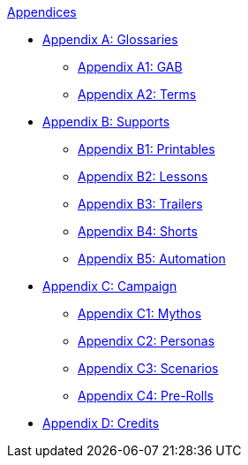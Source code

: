 .xref:An_index_appendices.adoc[Appendices]
* xref::Appy_A_Glossaries.adoc[Appendix A: Glossaries]
** xref::Appy_A_Glossary_Abs.adoc[Appendix A1: GAB]
** xref::Appy_A_Glossary_Terms.adoc[Appendix A2: Terms]
* xref::Appy_B_Support.adoc[Appendix B: Supports]
** xref::Appy_B_Support_Printables.adoc[Appendix B1: Printables]
** xref::Appy_B_Support_Lessons.adoc[Appendix B2: Lessons]
** xref::Appy_B_Support_Shorts.adoc[Appendix B3: Trailers]
** xref::Appy_B_Support_Shorts.adoc[Appendix B4: Shorts]
** xref::Appy_B_Support_Automation.adoc[Appendix B5: Automation]
* xref::Appy_C_Campaign.adoc[Appendix C: Campaign]
** xref::Appy_C_Campaign_Mythos.adoc[Appendix C1: Mythos]
** xref::Appy_C_Campaign_Personas.adoc[Appendix C2: Personas]
** xref::Appy_C_Campaign_Scenarios.adoc[Appendix C3: Scenarios]
** xref::Appy_C_Campaign_Pre_Rolls.adoc[Appendix C4: Pre-Rolls]
* xref::Appy_D_Credits.adoc[Appendix D: Credits]
